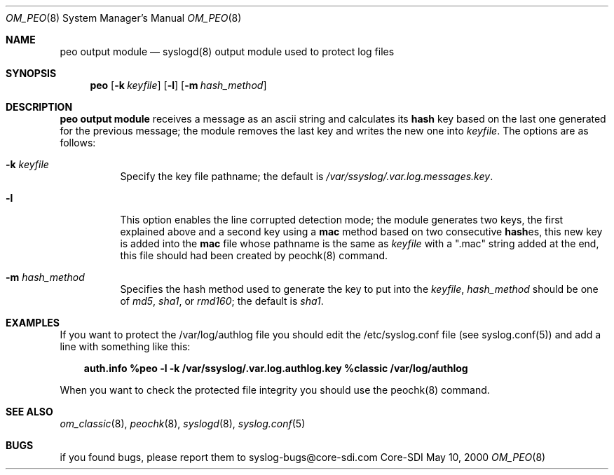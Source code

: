 .\" Copyright (c) 2000
.\"	Core-SDI SA. All rights reserved.
.\"
.\" Redistribution and use in source and binary forms, with or without
.\" modification, are permitted provided that the following conditions
.\" are met:
.\" 1. Redistributions of source code must retain the above copyright
.\"    notice, this list of conditions and the following disclaimer.
.\" 2. Redistributions in binary form must reproduce the above copyright
.\"    notice, this list of conditions and the following disclaimer in the
.\"    documentation and/or other materials provided with the distribution.
.\" 3. All advertising materials mentioning features or use of this software
.\"    must display the following acknowledgment:
.\"    This product includes software developed by Core-SDI SA and its
.\"    contributors.
.\" 4. Neither the name of Core-SDI SA nor the names of its contributors
.\"    may be used to endorse or promote products derived from this software
.\"    without specific prior written permission.
.\"
.\" THIS SOFTWARE IS PROVIDED BY THE REGENTS AND CONTRIBUTORS ``AS IS'' AND
.\" ANY EXPRESS OR IMPLIED WARRANTIES, INCLUDING, BUT NOT LIMITED TO, THE
.\" IMPLIED WARRANTIES OF MERCHANTABILITY AND FITNESS FOR A PARTICULAR PURPOSE
.\" ARE DISCLAIMED.  IN NO EVENT SHALL THE REGENTS OR CONTRIBUTORS BE LIABLE
.\" FOR ANY DIRECT, INDIRECT, INCIDENTAL, SPECIAL, EXEMPLARY, OR CONSEQUENTIAL
.\" DAMAGES (INCLUDING, BUT NOT LIMITED TO, PROCUREMENT OF SUBSTITUTE GOODS
.\" OR SERVICES; LOSS OF USE, DATA, OR PROFITS; OR BUSINESS INTERRUPTION)
.\" HOWEVER CAUSED AND ON ANY THEORY OF LIABILITY, WHETHER IN CONTRACT, STRICT
.\" LIABILITY, OR TORT (INCLUDING NEGLIGENCE OR OTHERWISE) ARISING IN ANY WAY
.\" OUT OF THE USE OF THIS SOFTWARE, EVEN IF ADVISED OF THE POSSIBILITY OF
.\" SUCH DAMAGE.
.\"
.ta 3m 3m
.Dd May 10, 2000
.Dt OM_PEO 8
.Os Core-SDI
.Sh NAME
.Nm peo output module
.Nd syslogd(8) output module used to protect log files
.Sh SYNOPSIS
.Nm peo
.Op Fl k Ar keyfile
.Op Fl l
.Op Fl m Ar hash_method
.Sh DESCRIPTION
.ad b
.Nm peo output module 
receives a message as an ascii string and calculates its \fBhash\fP key based
on the last one generated for the previous message; the module removes the
last key and writes the new one into \fIkeyfile\fP. The options are as
follows:
.Bl -tag -width Ds
.It Fl k Ar keyfile
Specify the key file pathname; the default is
\fI/var/ssyslog/.var.log.messages.key\fP.
.It Fl l
This option enables the line corrupted detection mode;
the module generates two keys, the first explained above and a second
key using a \fBmac\fP method based on two consecutive \fBhash\fPes, this
new key is added into the \fBmac\fP file whose pathname is the same as
\fIkeyfile\fP with a ".mac" string added at the end, this file should
had been created by peochk(8) command.
.It Fl m Ar hash_method
Specifies the hash method used to generate the key to put into the
\fIkeyfile\fP, \fIhash_method\fP should be one of \fImd5\fP, \fIsha1\fP,
or \fIrmd160\fP; the default is \fIsha1\fP.
.Sh EXAMPLES
If you want to protect the /var/log/authlog file you should edit the
/etc/syslog.conf file (see syslog.conf(5)) and add a line with something
like this:
.Pp
.in +3m
.ll -3m
\fBauth.info   %peo -l -k /var/ssyslog/.var.log.authlog.key %classic /var/log/authlog\fP
.in -3m
.ll +3m
.Pp
When you want to check the protected file integrity you should use the
peochk(8) command.
.Sh SEE ALSO
.Xr om_classic 8 ,
.Xr peochk 8 ,
.Xr syslogd 8 ,
.Xr syslog.conf 5
.Sh BUGS
if you found bugs, please report them to syslog-bugs@core-sdi.com
